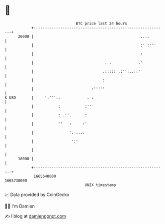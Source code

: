 * 👋

#+begin_example
                                   BTC price last 24 hours                    
               +------------------------------------------------------------+ 
         20000 |                                                ....        | 
               |                                                :' :'''     | 
               |                                                :           | 
               |                                . .            .'           | 
               |                               .:::::'.:'':..::'            | 
               |                               :                            | 
               |                          :'''''                            | 
   $ USD       |     ':''':.            . :                                 | 
               |           :           :''                                  | 
               |           : .:'.      :                                    | 
               |           ''   :     :'                                    | 
               |                '. ...:                                     | 
               |                 ':'                                        | 
               |                                                            | 
         18000 |                                                            | 
               +------------------------------------------------------------+ 
                1665640000                                        1665730000  
                                       UNIX timestamp                         
#+end_example
📈 Data provided by CoinGecko

🧑‍💻 I'm Damien

✍️ I blog at [[https://www.damiengonot.com][damiengonot.com]]
